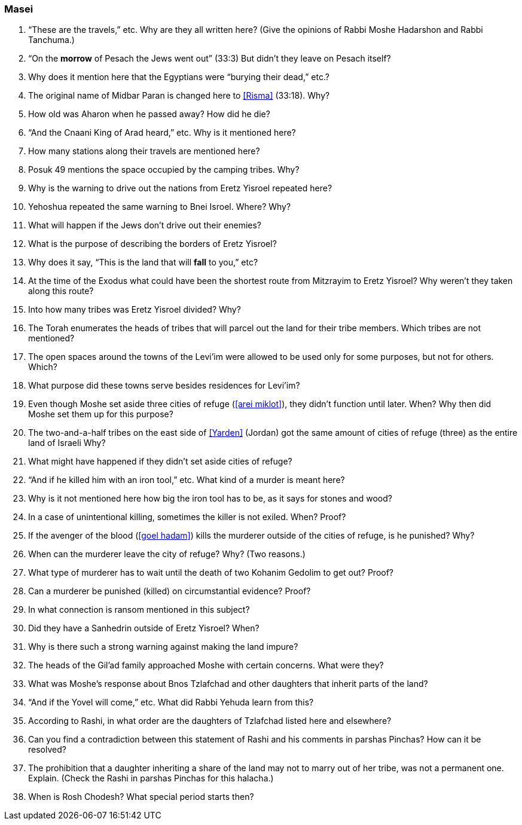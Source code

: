 [#masei]
=== Masei

. “These are the travels,” etc. Why are they all written here? (Give the opinions of Rabbi Moshe Hadarshon and Rabbi Tanchuma.)

. “On the *morrow* of Pesach the Jews went out” (33:3) But didn’t they leave on Pesach itself?

. Why does it mention here that the Egyptians were “burying their dead,” etc.?

. The original name of Midbar Paran is changed here to <<Risma>> (33:18). Why?

. How old was Aharon when he passed away? How did he die?

. “And the Cnaani King of Arad heard,” etc. Why is it mentioned here?

. How many stations along their travels are mentioned here?

. Posuk 49 mentions the space occupied by the camping tribes. Why?

. Why is the warning to drive out the nations from Eretz Yisroel repeated here?

. Yehoshua repeated the same warning to Bnei Isroel. Where? Why?

. What will happen if the Jews don’t drive out their enemies?

. What is the purpose of describing the borders of Eretz Yisroel?

. Why does it say, “This is the land that will *fall* to you,” etc?

. At the time of the Exodus what could have been the shortest route from Mitzrayim to Eretz Yisroel? Why weren’t they taken along this route?

. Into how many tribes was Eretz Yisroel divided? Why?

. The Torah enumerates the heads of tribes that will parcel out the land for their tribe members. Which tribes are not mentioned?

. The open spaces around the towns of the Levi’im were allowed to be used only for some purposes, but not for others. Which?

. What purpose did these towns serve besides residences for Levi’im?

. Even though Moshe set aside three cities of refuge (<<arei miklot>>), they didn’t function until later. When? Why then did Moshe set them up for this purpose?

. The two-and-a-half tribes on the east side of <<Yarden>> (Jordan) got the same amount of cities of refuge (three) as the entire land of Israeli Why?

. What might have happened if they didn’t set aside cities of refuge?

. “And if he killed him with an iron tool,” etc. What kind of a murder is meant here?

. Why is it not mentioned here how big the iron tool has to be, as it says for stones and wood?

. In a case of unintentional killing, sometimes the killer is not exiled. When? Proof?

. If the avenger of the blood (<<goel hadam>>) kills the murderer outside of the cities of refuge, is he punished? Why?

. When can the murderer leave the city of refuge? Why? (Two reasons.)

. What type of murderer has to wait until the death of two Kohanim Gedolim to get out? Proof?

. Can a murderer be punished (killed) on circumstantial evidence? Proof?

. In what connection is ransom mentioned in this subject?

. Did they have a Sanhedrin outside of Eretz Yisroel? When?

. Why is there such a strong warning against making the land impure?

. The heads of the Gil’ad family approached Moshe with certain concerns. What were they?

. What was Moshe’s response about Bnos Tzlafchad and other daughters that inherit parts of the land?

. “And if the Yovel will come,” etc. What did Rabbi Yehuda learn from this?

. According to Rashi, in what order are the daughters of Tzlafchad listed here and elsewhere?

. Can you find a contradiction between this statement of Rashi and his comments in parshas Pinchas? How can it be resolved?

. The prohibition that a daughter inheriting a share of the land may not to marry out of her tribe, was not a permanent one. Explain. (Check the Rashi in parshas Pinchas for this halacha.)

. When is Rosh Chodesh? What special period starts then?

